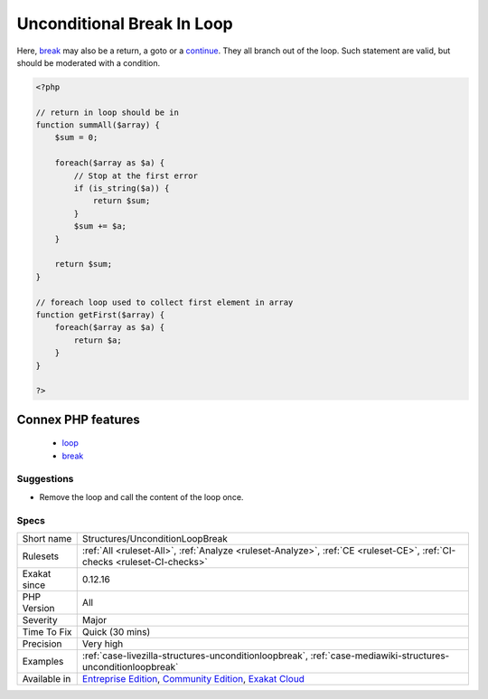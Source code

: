.. _structures-unconditionloopbreak:

.. _unconditional-break-in-loop:

Unconditional Break In Loop
+++++++++++++++++++++++++++

.. meta::
	:description:
		Unconditional Break In Loop: An unconditional break in a loop creates dead code.
	:twitter:card: summary_large_image
	:twitter:site: @exakat
	:twitter:title: Unconditional Break In Loop
	:twitter:description: Unconditional Break In Loop: An unconditional break in a loop creates dead code
	:twitter:creator: @exakat
	:twitter:image:src: https://www.exakat.io/wp-content/uploads/2020/06/logo-exakat.png
	:og:image: https://www.exakat.io/wp-content/uploads/2020/06/logo-exakat.png
	:og:title: Unconditional Break In Loop
	:og:type: article
	:og:description: An unconditional break in a loop creates dead code
	:og:url: https://exakat.readthedocs.io/en/latest/Reference/Rules/Unconditional Break In Loop.html
	:og:locale: en
.. raw:: html	<script type="application/ld+json">{"@context":"https:\/\/schema.org","@graph":[{"@type":"WebPage","@id":"https:\/\/php-tips.readthedocs.io\/en\/latest\/Reference\/Rules\/Structures\/UnconditionLoopBreak.html","url":"https:\/\/php-tips.readthedocs.io\/en\/latest\/Reference\/Rules\/Structures\/UnconditionLoopBreak.html","name":"Unconditional Break In Loop","isPartOf":{"@id":"https:\/\/www.exakat.io\/"},"datePublished":"Fri, 10 Jan 2025 09:46:18 +0000","dateModified":"Fri, 10 Jan 2025 09:46:18 +0000","description":"An unconditional break in a loop creates dead code","inLanguage":"en-US","potentialAction":[{"@type":"ReadAction","target":["https:\/\/exakat.readthedocs.io\/en\/latest\/Unconditional Break In Loop.html"]}]},{"@type":"WebSite","@id":"https:\/\/www.exakat.io\/","url":"https:\/\/www.exakat.io\/","name":"Exakat","description":"Smart PHP static analysis","inLanguage":"en-US"}]}</script>An unconditional `break <https://www.php.net/manual/en/control-structures.break.php>`_ in a loop creates dead code. Since the `break <https://www.php.net/manual/en/control-structures.break.php>`_ is directly in the body of the loop, it is always executed, creating a strange loop that can only run once. 

Here, `break <https://www.php.net/manual/en/control-structures.break.php>`_ may also be a return, a goto or a `continue <https://www.php.net/manual/en/control-structures.continue.php>`_. They all branch out of the loop. Such statement are valid, but should be moderated with a condition.

.. code-block:: php
   
   <?php
   
   // return in loop should be in 
   function summAll($array) {
       $sum = 0;
       
       foreach($array as $a) {
           // Stop at the first error
           if (is_string($a)) {
               return $sum;
           }
           $sum += $a;
       }
       
       return $sum;
   }
   
   // foreach loop used to collect first element in array
   function getFirst($array) {
       foreach($array as $a) {
           return $a;
       }
   }
   
   ?>
Connex PHP features
-------------------

  + `loop <https://php-dictionary.readthedocs.io/en/latest/dictionary/loop.ini.html>`_
  + `break <https://php-dictionary.readthedocs.io/en/latest/dictionary/break.ini.html>`_


Suggestions
___________

* Remove the loop and call the content of the loop once.




Specs
_____

+--------------+-----------------------------------------------------------------------------------------------------------------------------------------------------------------------------------------+
| Short name   | Structures/UnconditionLoopBreak                                                                                                                                                         |
+--------------+-----------------------------------------------------------------------------------------------------------------------------------------------------------------------------------------+
| Rulesets     | :ref:`All <ruleset-All>`, :ref:`Analyze <ruleset-Analyze>`, :ref:`CE <ruleset-CE>`, :ref:`CI-checks <ruleset-CI-checks>`                                                                |
+--------------+-----------------------------------------------------------------------------------------------------------------------------------------------------------------------------------------+
| Exakat since | 0.12.16                                                                                                                                                                                 |
+--------------+-----------------------------------------------------------------------------------------------------------------------------------------------------------------------------------------+
| PHP Version  | All                                                                                                                                                                                     |
+--------------+-----------------------------------------------------------------------------------------------------------------------------------------------------------------------------------------+
| Severity     | Major                                                                                                                                                                                   |
+--------------+-----------------------------------------------------------------------------------------------------------------------------------------------------------------------------------------+
| Time To Fix  | Quick (30 mins)                                                                                                                                                                         |
+--------------+-----------------------------------------------------------------------------------------------------------------------------------------------------------------------------------------+
| Precision    | Very high                                                                                                                                                                               |
+--------------+-----------------------------------------------------------------------------------------------------------------------------------------------------------------------------------------+
| Examples     | :ref:`case-livezilla-structures-unconditionloopbreak`, :ref:`case-mediawiki-structures-unconditionloopbreak`                                                                            |
+--------------+-----------------------------------------------------------------------------------------------------------------------------------------------------------------------------------------+
| Available in | `Entreprise Edition <https://www.exakat.io/entreprise-edition>`_, `Community Edition <https://www.exakat.io/community-edition>`_, `Exakat Cloud <https://www.exakat.io/exakat-cloud/>`_ |
+--------------+-----------------------------------------------------------------------------------------------------------------------------------------------------------------------------------------+


